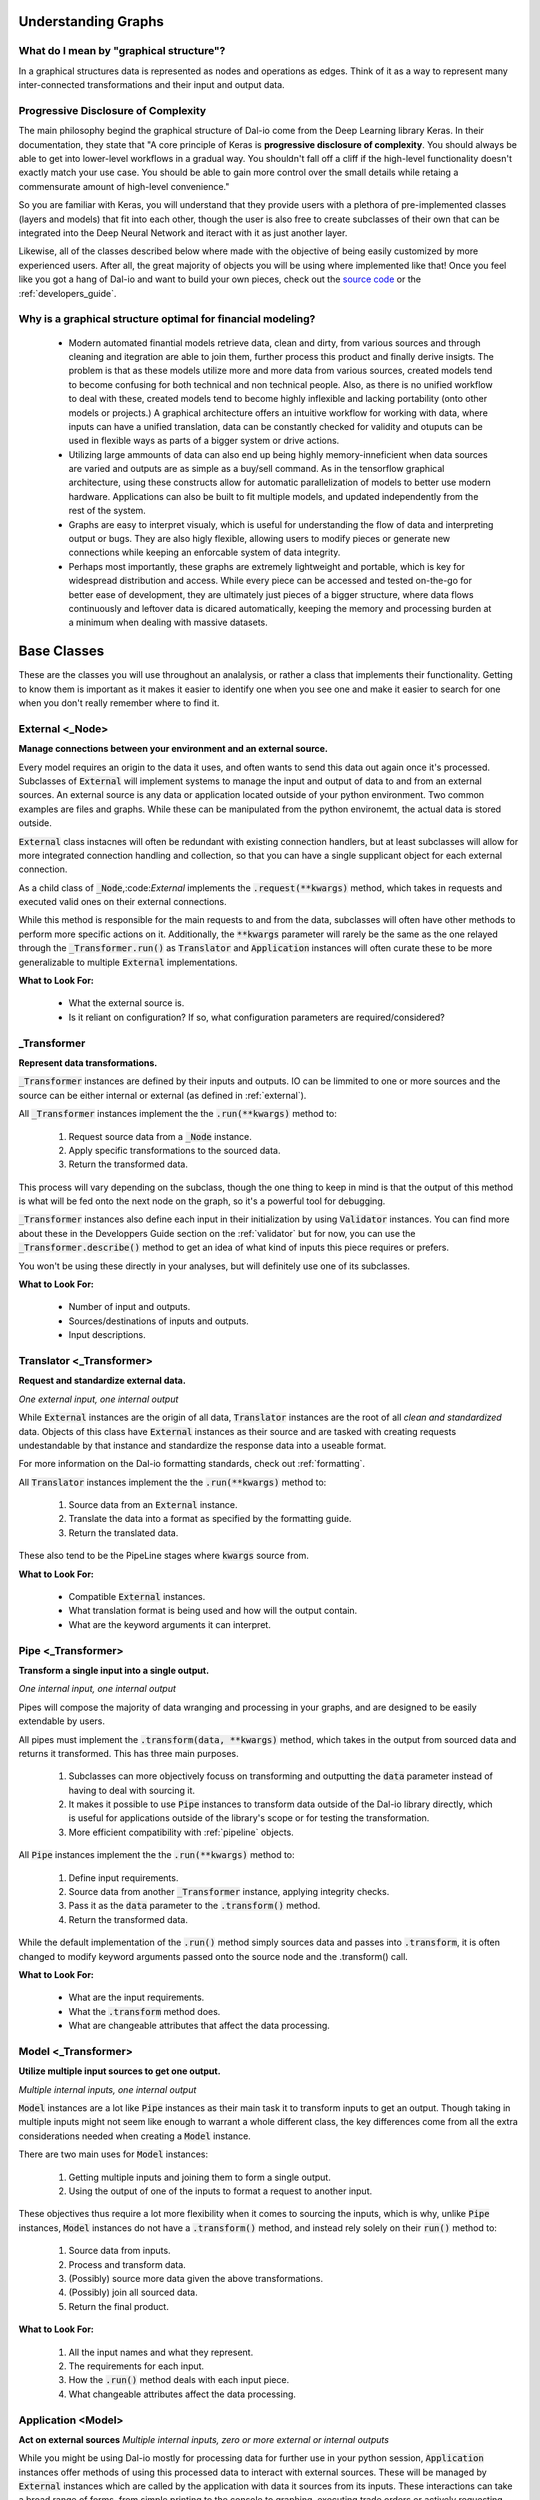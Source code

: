 .. _beginners_guide:

Understanding Graphs
====================

What do I mean by "graphical structure"?
----------------------------------------

In a graphical structures data is represented as nodes and operations as edges. Think of it as a way to represent many inter-connected transformations and their input and output data.

Progressive Disclosure of Complexity
------------------------------------

The main philosophy begind the graphical structure of Dal-io come from the Deep Learning library Keras. In their documentation, they state that "A core principle of Keras is **progressive disclosure of complexity**. You should always be able to get into lower-level workflows in a gradual way. You shouldn't fall off a cliff if the high-level functionality doesn't exactly match your use case. You should be able to gain more control over the small details while retaing a commensurate amount of high-level convenience."

So you are familiar with Keras, you will understand that they provide users with a plethora of pre-implemented classes (layers and models) that fit into each other, though the user is also free to create subclasses of their own that can be integrated into the Deep Neural Network and iteract with it as just another layer.

Likewise, all of the classes described below where made with the objective of being easily customized by more experienced users. After all, the great majority of objects you will be using where implemented like that! Once you feel like you got a hang of Dal-io and want to build your own pieces, check out the `source code <https://github.com/renatomatz/Dal-io>`_ or the :ref:`developers_guide`.


Why is a graphical structure optimal for financial modeling?
------------------------------------------------------------

    * Modern automated finantial models retrieve data, clean and dirty, from various sources and through cleaning and itegration are able to join them, further process this product and finally derive insigts. The problem is that as these models utilize more and more data from various sources, created models tend to become confusing for both technical and non technical people. Also, as there is no unified workflow to deal with these, created models tend to become highly inflexible and lacking portability (onto other models or projects.) A graphical architecture offers an intuitive workflow for working with data, where inputs can have a unified translation, data can be constantly checked for validity and otuputs can be used in flexible ways as parts of a bigger system or drive actions.

    * Utilizing large ammounts of data can also end up being highly memory-inneficient when data sources are varied and outputs are as simple as a buy/sell command. As in the tensorflow graphical architecture, using these constructs allow for automatic parallelization of models to better use modern hardware. Applications can also be built to fit multiple models, and updated independently from the rest of the system.

    * Graphs are easy to interpret visualy, which is useful for understanding the flow of data and interpreting output or bugs. They are also higly flexible, allowing users to modify pieces or generate new connections while keeping an enforcable system of data integrity.

    * Perhaps most importantly, these graphs are extremely lightweight and portable, which is key for widespread distribution and access. While every piece can be accessed and tested on-the-go for better ease of development, they are ultimately just pieces of a bigger structure, where data flows continuously and leftover data is dicared automatically, keeping the memory and processing burden at a minimum when dealing with massive datasets.


Base Classes
============

These are the classes you will use throughout an analalysis, or rather a class that implements their functionality. Getting to know them is important as it makes it easier to identify one when you see one and make it easier to search for one when you don't really remember where to find it.

.. _external:

External <_Node>
----------------

**Manage connections between your environment and an external source.**

Every model requires an origin to the data it uses, and often wants to send this data out again once it's processed. Subclasses of :code:`External` will implement systems to manage the input and output of data to and from an external sources. An external source is any data or application located outside of your python environment. Two common examples are files and graphs. While these can be manipulated from the python environemt, the actual data is stored outside.

:code:`External` class instacnes will often be redundant with existing connection handlers, but at least subclasses will allow for more integrated connection handling and collection, so that you can have a single supplicant object for each external connection.

As a child class of :code:`_Node`,:code:`External` implements the :code:`.request(**kwargs)` method, which takes in requests and executed valid ones on their external connections.

While this method is responsible for the main requests to and from the data, subclasses will often have other methods to perform more specific actions on it. Additionally, the :code:`**kwargs` parameter will rarely be the same as the one relayed through the :code:`_Transformer.run()` as  :code:`Translator` and :code:`Application` instances will often curate these to be more generalizable to multiple :code:`External` implementations.

**What to Look For:**

    * What the external source is.

    * Is it reliant on configuration? If so, what configuration parameters are required/considered?


_Transformer
------------

**Represent data transformations.**

:code:`_Transformer` instances are defined by their inputs and outputs. IO can be limmited to one or more sources and the source can be either internal or external (as defined in :ref:`external`). 

All :code:`_Transformer` instances implement the the :code:`.run(**kwargs)` method to:

    #. Request source data from a :code:`_Node` instance.

    #. Apply specific transformations to the sourced data.

    #. Return the transformed data.

This process will vary depending on the subclass, though the one thing to keep in mind is that the output of this method is what will be fed onto the next node on the graph, so it's a powerful tool for debugging.

:code:`_Transformer` instances also define each input in their initialization by using :code:`Validator` instances. You can find more about these in the Developpers Guide section on the :ref:`validator` but for now, you can use the :code:`_Transformer.describe()` method to get an idea of what kind of inputs this piece requires or prefers.

.. Talk about the input methods and copy

You won't be using these directly in your analyses, but will definitely use one of its subclasses.

**What to Look For:**

    * Number of input and outputs.

    * Sources/destinations of inputs and outputs.

    * Input descriptions.

Translator <_Transformer>
-------------------------

**Request and standardize external data.**

*One external input, one internal output*

While :code:`External` instances are the origin of all data, :code:`Translator` instances are the root of all *clean and standardized* data. Objects of this class have :code:`External` instances as their source and are tasked with creating requests undestandable by that instance and standardize the response data into a useable format. 

For more information on the Dal-io formatting standards, check out :ref:`formatting`.

All :code:`Translator` instances implement the the :code:`.run(**kwargs)` method to:

    #. Source data from an :code:`External` instance.

    #. Translate the data into a format as specified by the formatting guide.

    #. Return the translated data.

These also tend to be the PipeLine stages where :code:`kwargs` source from.

**What to Look For:**

    * Compatible :code:`External` instances.

    * What translation format is being used and how will the output contain.

    * What are the keyword arguments it can interpret.

Pipe <_Transformer>
-------------------

**Transform a single input into a single output.**

*One internal input, one internal output*

Pipes will compose the majority of data wranging and processing in your graphs, and are designed to be easily extendable by users.

All pipes must implement the :code:`.transform(data, **kwargs)` method, which takes in the output from sourced data and returns it transformed. This has three main purposes.

    #. Subclasses can more objectively focuss on transforming and outputting the :code:`data` parameter instead of having to deal with sourcing it.

    #. It makes it possible to use :code:`Pipe` instances to transform data outside of the Dal-io library directly, which is useful for applications outside of the library's scope or for testing the transformation.

    #. More efficient compatibility with :ref:`pipeline` objects.

All :code:`Pipe` instances implement the the :code:`.run(**kwargs)` method to:

    #. Define input requirements.

    #. Source data from another :code:`_Transformer` instance, applying integrity checks.

    #. Pass it as the :code:`data` parameter to the :code:`.transform()` method.
    #. Return the transformed data.

While the default implementation of the :code:`.run()` method simply sources data and passes into :code:`.transform`, it is often changed to modify keyword arguments passed onto the source node and the .transform() call. 

**What to Look For:**

    * What are the input requirements.

    * What the :code:`.transform` method does.

    * What are changeable attributes that affect the data processing.

Model <_Transformer>
--------------------

**Utilize multiple input sources to get one output.**

*Multiple internal inputs, one internal output*

:code:`Model` instances are a lot like :code:`Pipe` instances as their main task it to transform inputs to get an output. Though taking in multiple inputs might not seem like enough to warrant a whole different class, the key differences come from all the extra considerations needed when creating a :code:`Model` instance. 

There are two main uses for :code:`Model` instances:

    #. Getting multiple inputs and joining them to form a single output.

    #. Using the output of one of the inputs to format a request to another input.

These objectives thus require a lot more flexibility when it comes to sourcing the inputs, which is why, unlike :code:`Pipe` instances, :code:`Model` instances do not have a :code:`.transform()` method, and instead rely solely on their :code:`run()` method to:

    #. Source data from inputs.

    #. Process and transform data.

    #. (Possibly) source more data given the above transformations.

    #. (Possibly) join all sourced data.

    #. Return the final product.

**What to Look For:**

    #. All the input names and what they represent.

    #. The requirements for each input.

    #. How the :code:`.run()` method deals with each input piece.

    #. What changeable attributes affect the data processing.

Application <Model>
-------------------

**Act on external sources**
*Multiple internal inputs, zero or more external or internal outputs*

While you might be using Dal-io mostly for processing data for further use in your python session, :code:`Application` instances offer methods of using this processed data to interact with external sources. These will be managed by :code:`External` instances which are called by the application with data it sources from its inputs. These interactions can take a broad range of forms, from simple printing to the console to graphing, executing trade orders or actively requesting more data from the inputs. Ultimately, :code:`Application` instances offer the greatest set of possibilities for users wanting to implement their own, as it is not bound by the scope of what the library can do.

All :code:`Application` instances implement the the :code:`.run(**kwargs)` method to:

    #. Source, validate, process and/or combine data from different inputs.

    #. Use processed input data to send a request to an external source.

    #. Get responses from external sources and further interactions.


**What to Look For:**

    #. All the input names and what they represent.

    #. The requirements for each input.

    # All the output names and what they represent.

    #. How the :code:`.run()` method deals with each input piece and how will it be transmitted to the output.

Extra Classes and Concepts
==========================

Now that we've seen what will make your models work, lets jump into what will make your models **work incredibly.** 

.. _pipeline:

PipeLine <Pipe>
---------------

As Pipe instances implement a normally small operation and have only one imput and one output, you are able to join them together, thorugh the \_\_add\_\_() internal method (which overrides the + operator) to create a sequence of transformations linked one after the other. These simply pass the output of one Pipe instance's .transform() method as the input to another, which can be a significant speed boost, though you should be carefull with data integrity here. 

KEEP IN MIND that good alternatives to these is just linking Pipe instances together in order to validate the data at every stage of the pipeline. This will have the same output as a PipeLine, but compromise on speed and possibly aesthetics.

Memory <_Transformer>
---------------------

When using APIs to fetch online data, there is often a delay that ranges from a few to a few dozen seconds. This might be completely fine if data will only pass through your model once to feed an application, for example, but will become a problem if you are also performing analyses on several pieces of the model or have several Model instances in your graph (which call on an input once for every source). The solution to this lies in Memory instances that temporarily save model imputs to some location and retrieves it when ran. 

Notice that Memory inherits from a _Transformer, which makes it compatible as input to any piece of your graph and behaves like any other input (most closely resembling a Pipe.)

Subclasses will implement different storage strategies for different locations. These will have their own data requirements and storage and retrieval logic - imagine the different in data structure, storage and retrieval required for storing data on a database vs on the local python session.

One thing to keep in mind is that these only store one piece of memory, so if you, for example, want to vary your .run() kwargs, this might not be the best option beyond building and debugging your model. If you still want the speed advantages of Memory while allowing for more runtime argument flexibility, check out the LazyRunner class below.

LazyRunner <_Transformer>
-------------------------

These objects are the solution to storing multible Memory instances for different runtime kwargs that pass through the instance. These do not store the data itself, but rather the memory instances that do. This allows for more flexibility, as any single Memory subclass can be used to store the data. These are created when a new keyword argument is seen, and it does so by getting the data from a _Transformer input and setting its result as the source of a new Memory instance. The Memory type and initialization arguments are all specified in the LazyRunner initialization. 

KEEP IN MIND that these could mean a significant memory burden, if you are widly saving data from different inputs with several kwargs combinations passed on to them.

The solution to the memory problem comes in the buffer= initialization argument of the LazyRunner. These will limmit the number of Memory instances that are saved at any point. This also comes with the update= initialization argument for whether or not stored Memory instances should be updaed in FIFO order once the buffer is full or whether an error should be thrown.

KEEP IN MIND that this will not notice if its source data input has any sort of input changes itself (this could be a change in date range, for example or data source.) This will become a problem as changes will not be relayed if the runtime kwargs are the same as before a change. This happens as the LazyRunner will assume that nothing changed, see the kwarg and return the (old) saved version of the response. This can be solved by calling the .clear() method to reset the memory dictionary.

Keyword Arguments
-----------------


Tips and Tricks
===============

The Basic Workflow 
-------------------

When Reading the Docs
---------------------

Must-Know Classes
-----------------

